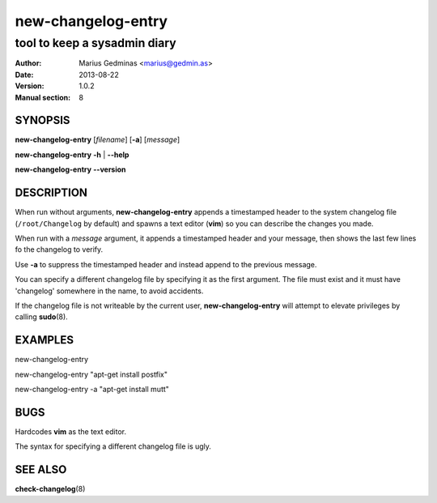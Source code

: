 ===================
new-changelog-entry
===================

-----------------------------
tool to keep a sysadmin diary
-----------------------------

:Author: Marius Gedminas <marius@gedmin.as>
:Date: 2013-08-22
:Version: 1.0.2
:Manual section: 8


SYNOPSIS
========

**new-changelog-entry** [*filename*] [**-a**] [*message*]

**new-changelog-entry** **-h** | **--help**

**new-changelog-entry** **--version**


DESCRIPTION
===========

When run without arguments, **new-changelog-entry** appends a timestamped
header to the system changelog file (``/root/Changelog`` by default) and spawns
a text editor (**vim**) so you can describe the changes you made.

When run with a *message* argument, it appends a timestamped header and your
message, then shows the last few lines fo the changelog to verify.

Use **-a** to suppress the timestamped header and instead append to the
previous message.

You can specify a different changelog file by specifying it as the first
argument.  The file must exist and it must have 'changelog' somewhere in the
name, to avoid accidents.

If the changelog file is not writeable by the current user,
**new-changelog-entry** will attempt to elevate privileges by calling
**sudo**\ (8).


EXAMPLES
========

new-changelog-entry

new-changelog-entry "apt-get install postfix"

new-changelog-entry -a "apt-get install mutt"


BUGS
====

Hardcodes **vim** as the text editor.

The syntax for specifying a different changelog file is ugly.


SEE ALSO
========

**check-changelog**\ (8)
